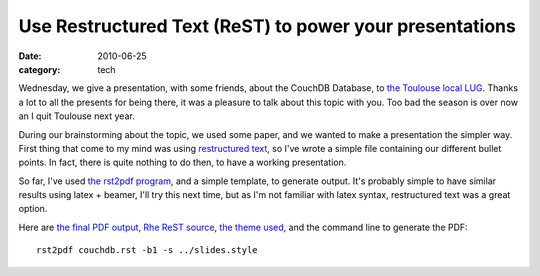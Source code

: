 Use Restructured Text (ReST) to power your presentations
#########################################################

:date: 2010-06-25
:category: tech

Wednesday, we give a presentation, with some friends, about the
CouchDB Database, to
`the Toulouse local LUG <http://www.toulibre.org>`_. Thanks a lot
to all the presents for being there, it was a pleasure to talk
about this topic with you. Too bad the season is over now an I quit
Toulouse next year.

During our brainstorming about the topic, we
used some paper, and we wanted to make a presentation the simpler
way. First thing that come to my mind was using
`restructured text <http://docutils.sourceforge.net/rst.html>`_, so
I've wrote a simple file containing our different bullet points. In
fact, there is quite nothing to do then, to have a working
presentation.

So far, I've used
`the rst2pdf program <http://code.google.com/p/rst2pdf/>`_, and a
simple template, to generate output. It's probably simple to have
similar results using latex + beamer, I'll try this next time, but
as I'm not familiar with latex syntax, restructured text was a
great option.

Here are
`the final PDF output <http://files.lolnet.org/alexis/rst-presentations/couchdb/couchdb.pdf>`_,
`Rhe ReST source <http://files.lolnet.org/alexis/rst-presentations/couchdb/couchdb.rst>`_,
`the theme used <http://files.lolnet.org/alexis/rst-presentations/slides.style>`_,
and the command line to generate the PDF::

    rst2pdf couchdb.rst -b1 -s ../slides.style

